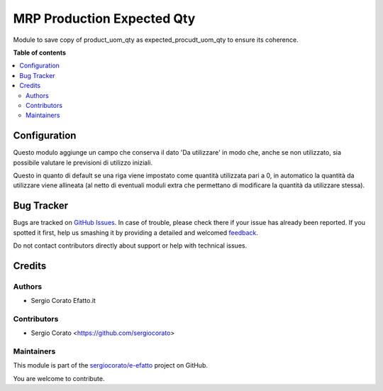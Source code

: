 ===========================
MRP Production Expected Qty
===========================

.. !!!!!!!!!!!!!!!!!!!!!!!!!!!!!!!!!!!!!!!!!!!!!!!!!!!!
   !! This file is generated by oca-gen-addon-readme !!
   !! changes will be overwritten.                   !!
   !!!!!!!!!!!!!!!!!!!!!!!!!!!!!!!!!!!!!!!!!!!!!!!!!!!!

.. |badge1| image:: https://img.shields.io/badge/maturity-Beta-yellow.png
    :target: https://odoo-community.org/page/development-status
    :alt: Beta
.. |badge2| image:: https://img.shields.io/badge/licence-AGPL--3-blue.png
    :target: http://www.gnu.org/licenses/agpl-3.0-standalone.html
    :alt: License: AGPL-3
.. |badge3| image:: https://img.shields.io/badge/github-sergiocorato%2Fe--efatto-lightgray.png?logo=github
    :target: https://github.com/sergiocorato/e-efatto/tree/12.0/mrp_production_expected_qty
    :alt: sergiocorato/e-efatto

|badge1| |badge2| |badge3| 

Module to save copy of product_uom_qty as expected_procudt_uom_qty to ensure its coherence.

**Table of contents**

.. contents::
   :local:

Configuration
=============

Questo modulo aggiunge un campo che conserva il dato 'Da utilizzare' in modo che, anche se non utilizzato, sia possibile valutare le previsioni di utilizzo iniziali.

.. image:: https://raw.githubusercontent.com/sergiocorato/e-efatto/12.0/mrp_production_expected_qty/static/description/da_utilizzare_previsto.png
    :alt: Da utilizzare previsto

Questo in quanto di default se una riga viene impostato come quantità utilizzata pari a 0, in automatico la quantità da utilizzare viene allineata (al netto di eventuali moduli extra che permettano di modificare la quantità da utilizzare stessa).

Bug Tracker
===========

Bugs are tracked on `GitHub Issues <https://github.com/sergiocorato/e-efatto/issues>`_.
In case of trouble, please check there if your issue has already been reported.
If you spotted it first, help us smashing it by providing a detailed and welcomed
`feedback <https://github.com/sergiocorato/e-efatto/issues/new?body=module:%20mrp_production_expected_qty%0Aversion:%2012.0%0A%0A**Steps%20to%20reproduce**%0A-%20...%0A%0A**Current%20behavior**%0A%0A**Expected%20behavior**>`_.

Do not contact contributors directly about support or help with technical issues.

Credits
=======

Authors
~~~~~~~

* Sergio Corato Efatto.it

Contributors
~~~~~~~~~~~~

* Sergio Corato <https://github.com/sergiocorato>

Maintainers
~~~~~~~~~~~

This module is part of the `sergiocorato/e-efatto <https://github.com/sergiocorato/e-efatto/tree/12.0/mrp_production_expected_qty>`_ project on GitHub.

You are welcome to contribute.
